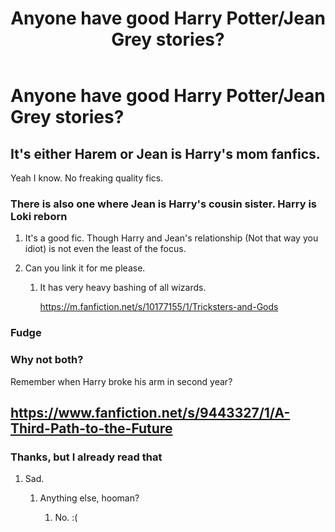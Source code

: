 #+TITLE: Anyone have good Harry Potter/Jean Grey stories?

* Anyone have good Harry Potter/Jean Grey stories?
:PROPERTIES:
:Author: Fallen_Liberator
:Score: 7
:DateUnix: 1595656262.0
:DateShort: 2020-Jul-25
:FlairText: Request
:END:

** It's either Harem or Jean is Harry's mom fanfics.

Yeah I know. No freaking quality fics.
:PROPERTIES:
:Author: jee_kay
:Score: 7
:DateUnix: 1595661677.0
:DateShort: 2020-Jul-25
:END:

*** There is also one where Jean is Harry's cousin sister. Harry is Loki reborn
:PROPERTIES:
:Author: RanjamArora
:Score: 6
:DateUnix: 1595666699.0
:DateShort: 2020-Jul-25
:END:

**** It's a good fic. Though Harry and Jean's relationship (Not that way you idiot) is not even the least of the focus.
:PROPERTIES:
:Author: jee_kay
:Score: 2
:DateUnix: 1595669182.0
:DateShort: 2020-Jul-25
:END:


**** Can you link it for me please.
:PROPERTIES:
:Author: unknown_dude_567
:Score: 1
:DateUnix: 1595667958.0
:DateShort: 2020-Jul-25
:END:

***** It has very heavy bashing of all wizards.

[[https://m.fanfiction.net/s/10177155/1/Tricksters-and-Gods]]
:PROPERTIES:
:Author: RanjamArora
:Score: 2
:DateUnix: 1595668141.0
:DateShort: 2020-Jul-25
:END:


*** Fudge
:PROPERTIES:
:Author: Fallen_Liberator
:Score: 3
:DateUnix: 1595662073.0
:DateShort: 2020-Jul-25
:END:


*** Why not both?

Remember when Harry broke his arm in second year?
:PROPERTIES:
:Author: domakira
:Score: -1
:DateUnix: 1595674872.0
:DateShort: 2020-Jul-25
:END:


** [[https://www.fanfiction.net/s/9443327/1/A-Third-Path-to-the-Future]]
:PROPERTIES:
:Author: kecskepasztor
:Score: 2
:DateUnix: 1595661611.0
:DateShort: 2020-Jul-25
:END:

*** Thanks, but I already read that
:PROPERTIES:
:Author: Fallen_Liberator
:Score: 2
:DateUnix: 1595662117.0
:DateShort: 2020-Jul-25
:END:

**** Sad.
:PROPERTIES:
:Author: kecskepasztor
:Score: 2
:DateUnix: 1595662202.0
:DateShort: 2020-Jul-25
:END:

***** Anything else, hooman?
:PROPERTIES:
:Author: Fallen_Liberator
:Score: 2
:DateUnix: 1595662958.0
:DateShort: 2020-Jul-25
:END:

****** No. :(
:PROPERTIES:
:Author: kecskepasztor
:Score: 2
:DateUnix: 1595663012.0
:DateShort: 2020-Jul-25
:END:
